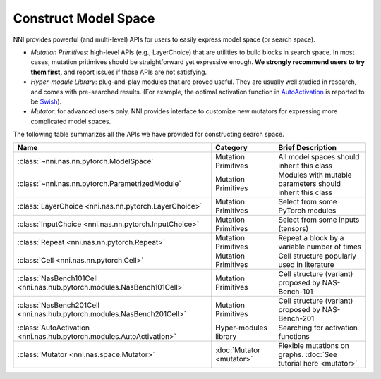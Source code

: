 Construct Model Space
=====================

NNI provides powerful (and multi-level) APIs for users to easily express model space (or search space).

* *Mutation Primitives*: high-level APIs (e.g., LayerChoice) that are utilities to build blocks in search space. In most cases, mutation pritimives should be straightforward yet expressive enough. **We strongly recommend users to try them first,** and report issues if those APIs are not satisfying.
* *Hyper-module Library*: plug-and-play modules that are proved useful. They are usually well studied in research, and comes with pre-searched results. (For example, the optimal activation function in `AutoActivation <https://arxiv.org/abs/1710.05941>`__ is reported to be `Swish <https://pytorch.org/docs/stable/generated/torch.nn.SiLU.html>`__).
* *Mutator*: for advanced users only. NNI provides interface to customize new mutators for expressing more complicated model spaces.

The following table summarizes all the APIs we have provided for constructing search space.

.. list-table::
   :header-rows: 1
   :widths: auto

   * - Name
     - Category
     - Brief Description
   * - :class:`~nni.nas.nn.pytorch.ModelSpace`
     - Mutation Primitives
     - All model spaces should inherit this class
   * - :class:`~nni.nas.nn.pytorch.ParametrizedModule`
     - Mutation Primitives
     - Modules with mutable parameters should inherit this class
   * - :class:`LayerChoice <nni.nas.nn.pytorch.LayerChoice>`
     - Mutation Primitives
     - Select from some PyTorch modules
   * - :class:`InputChoice <nni.nas.nn.pytorch.InputChoice>`
     - Mutation Primitives
     - Select from some inputs (tensors)
   * - :class:`Repeat <nni.nas.nn.pytorch.Repeat>`
     - Mutation Primitives
     - Repeat a block by a variable number of times
   * - :class:`Cell <nni.nas.nn.pytorch.Cell>`
     - Mutation Primitives
     - Cell structure popularly used in literature
   * - :class:`NasBench101Cell <nni.nas.hub.pytorch.modules.NasBench101Cell>`
     - Mutation Primitives
     - Cell structure (variant) proposed by NAS-Bench-101
   * - :class:`NasBench201Cell <nni.nas.hub.pytorch.modules.NasBench201Cell>`
     - Mutation Primitives
     - Cell structure (variant) proposed by NAS-Bench-201
   * - :class:`AutoActivation <nni.nas.hub.pytorch.modules.AutoActivation>`
     - Hyper-modules library
     - Searching for activation functions
   * - :class:`Mutator <nni.nas.space.Mutator>`
     - :doc:`Mutator <mutator>`
     - Flexible mutations on graphs. :doc:`See tutorial here <mutator>`
